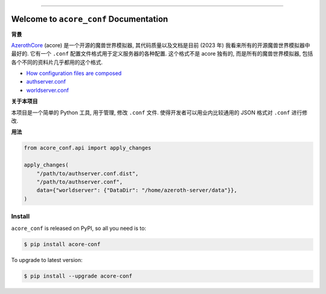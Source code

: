 
.. .. image:: https://readthedocs.org/projects/acore-conf/badge/?version=latest
    :target: https://acore-conf.readthedocs.io/en/latest/
    :alt: Documentation Status

.. image:: https://github.com/MacHu-GWU/acore_conf-project/workflows/CI/badge.svg
    :target: https://github.com/MacHu-GWU/acore_conf-project/actions?query=workflow:CI

.. .. image:: https://codecov.io/gh/MacHu-GWU/acore_conf-project/branch/main/graph/badge.svg
    :target: https://codecov.io/gh/MacHu-GWU/acore_conf-project

.. image:: https://img.shields.io/pypi/v/acore-conf.svg
    :target: https://pypi.python.org/pypi/acore-conf

.. image:: https://img.shields.io/pypi/l/acore-conf.svg
    :target: https://pypi.python.org/pypi/acore-conf

.. image:: https://img.shields.io/pypi/pyversions/acore-conf.svg
    :target: https://pypi.python.org/pypi/acore-conf

.. image:: https://img.shields.io/badge/Release_History!--None.svg?style=social
    :target: https://github.com/MacHu-GWU/acore_conf-project/blob/main/release-history.rst

.. image:: https://img.shields.io/badge/STAR_Me_on_GitHub!--None.svg?style=social
    :target: https://github.com/MacHu-GWU/acore_conf-project

------

.. .. image:: https://img.shields.io/badge/Link-Document-blue.svg
    :target: https://acore-conf.readthedocs.io/en/latest/

.. .. image:: https://img.shields.io/badge/Link-API-blue.svg
    :target: https://acore-conf.readthedocs.io/en/latest/py-modindex.html

.. image:: https://img.shields.io/badge/Link-Install-blue.svg
    :target: `install`_

.. image:: https://img.shields.io/badge/Link-GitHub-blue.svg
    :target: https://github.com/MacHu-GWU/acore_conf-project

.. image:: https://img.shields.io/badge/Link-Submit_Issue-blue.svg
    :target: https://github.com/MacHu-GWU/acore_conf-project/issues

.. image:: https://img.shields.io/badge/Link-Request_Feature-blue.svg
    :target: https://github.com/MacHu-GWU/acore_conf-project/issues

.. image:: https://img.shields.io/badge/Link-Download-blue.svg
    :target: https://pypi.org/pypi/acore-conf#files


Welcome to ``acore_conf`` Documentation
==============================================================================
**背景**

`AzerothCore <https://www.azerothcore.org/>`_ (acore) 是一个开源的魔兽世界模拟器, 其代码质量以及文档是目前 (2023 年) 我看来所有的开源魔兽世界模拟器中最好的. 它有一个 ``.conf`` 配置文件格式用于定义服务器的各种配置. 这个格式不是 acore 独有的, 而是所有的魔兽世界模拟器, 包括各个不同的资料片几乎都用的这个格式.

- `How configuration files are composed <https://www.azerothcore.org/wiki/how-to-work-with-conf-files>`_
- `authserver.conf <https://github.com/azerothcore/azerothcore-wotlk/blob/master/src/server/apps/authserver/authserver.conf.dist>`_
- `worldserver.conf <https://github.com/azerothcore/azerothcore-wotlk/blob/master/src/server/apps/worldserver/worldserver.conf.dist>`_

**关于本项目**

本项目是一个简单的 Python 工具, 用于管理, 修改 ``.conf`` 文件. 使得开发者可以用业内比较通用的 JSON 格式对 ``.conf`` 进行修改.

**用法**

.. code-block:: python

    from acore_conf.api import apply_changes

    apply_changes(
        "/path/to/authserver.conf.dist",
        "/path/to/authserver.conf",
        data={"worldserver": {"DataDir": "/home/azeroth-server/data"}},
    )


.. _install:

Install
------------------------------------------------------------------------------

``acore_conf`` is released on PyPI, so all you need is to:

.. code-block:: console

    $ pip install acore-conf

To upgrade to latest version:

.. code-block:: console

    $ pip install --upgrade acore-conf